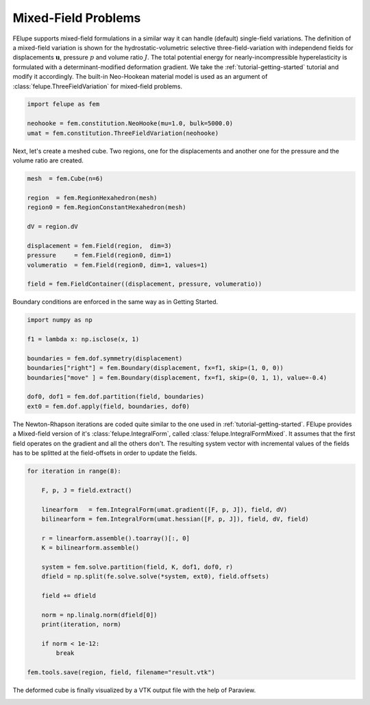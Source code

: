 Mixed-Field Problems
~~~~~~~~~~~~~~~~~~~~

FElupe supports mixed-field formulations in a similar way it can handle (default) single-field variations. The definition of a mixed-field variation is shown for the hydrostatic-volumetric selective three-field-variation with independend fields for displacements :math:`\boldsymbol{u}`, pressure :math:`p` and volume ratio :math:`J`. The total potential energy for nearly-incompressible hyperelasticity is formulated with a determinant-modified deformation gradient. We take the :ref:`tutorial-getting-started` tutorial and modify it accordingly. The built-in Neo-Hookean material model is used as an argument of :class:`felupe.ThreeFieldVariation` for mixed-field problems.

..  code-block:: python

    import felupe as fem

    neohooke = fem.constitution.NeoHooke(mu=1.0, bulk=5000.0)
    umat = fem.constitution.ThreeFieldVariation(neohooke)

Next, let's create a meshed cube. Two regions, one for the displacements and another one for the pressure and the volume ratio are created.

..  code-block:: python

    mesh  = fem.Cube(n=6)

    region  = fem.RegionHexahedron(mesh)
    region0 = fem.RegionConstantHexahedron(mesh)

    dV = region.dV

    displacement = fem.Field(region,  dim=3)
    pressure     = fem.Field(region0, dim=1)
    volumeratio  = fem.Field(region0, dim=1, values=1)

    field = fem.FieldContainer((displacement, pressure, volumeratio))

Boundary conditions are enforced in the same way as in Getting Started.

..  code-block:: python

    import numpy as np

    f1 = lambda x: np.isclose(x, 1)

    boundaries = fem.dof.symmetry(displacement)
    boundaries["right"] = fem.Boundary(displacement, fx=f1, skip=(1, 0, 0))
    boundaries["move" ] = fem.Boundary(displacement, fx=f1, skip=(0, 1, 1), value=-0.4)

    dof0, dof1 = fem.dof.partition(field, boundaries)
    ext0 = fem.dof.apply(field, boundaries, dof0)

The Newton-Rhapson iterations are coded quite similar to the one used in :ref:`tutorial-getting-started`. FElupe provides a Mixed-field version of it's :class:`felupe.IntegralForm`, called :class:`felupe.IntegralFormMixed`. It assumes that the first field operates on the gradient and all the others don't. The resulting system vector with incremental values of the fields has to be splitted at the field-offsets in order to update the fields.

..  code-block:: python

    for iteration in range(8):

        F, p, J = field.extract()
        
        linearform   = fem.IntegralForm(umat.gradient([F, p, J]), field, dV)
        bilinearform = fem.IntegralForm(umat.hessian([F, p, J]), field, dV, field)

        r = linearform.assemble().toarray()[:, 0]
        K = bilinearform.assemble()
        
        system = fem.solve.partition(field, K, dof1, dof0, r)
        dfield = np.split(fe.solve.solve(*system, ext0), field.offsets)
        
        field += dfield

        norm = np.linalg.norm(dfield[0])
        print(iteration, norm)

        if norm < 1e-12:
            break

    fem.tools.save(region, field, filename="result.vtk")

The deformed cube is finally visualized by a VTK output file with the help of Paraview.

.. image:: images/threefield_cube.png
   :width: 600px